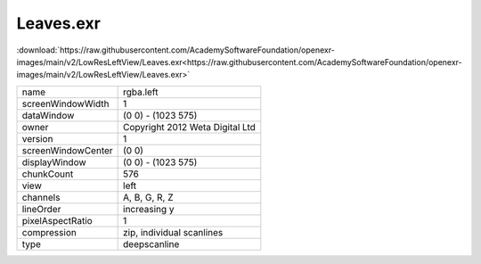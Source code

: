 ..
  SPDX-License-Identifier: BSD-3-Clause
  Copyright Contributors to the OpenEXR Project.

Leaves.exr
##########

:download:`https://raw.githubusercontent.com/AcademySoftwareFoundation/openexr-images/main/v2/LowResLeftView/Leaves.exr<https://raw.githubusercontent.com/AcademySoftwareFoundation/openexr-images/main/v2/LowResLeftView/Leaves.exr>`

.. image:: https://raw.githubusercontent.com/AcademySoftwareFoundation/openexr-images/main/v2/LowResLeftView/Leaves.jpg
   :target: https://raw.githubusercontent.com/AcademySoftwareFoundation/openexr-images/main/v2/LowResLeftView/Leaves.exr

.. list-table::
   :align: left

   * - name
     - rgba.left
   * - screenWindowWidth
     - 1
   * - dataWindow
     - (0 0) - (1023 575)
   * - owner
     - Copyright 2012 Weta Digital Ltd
   * - version
     - 1
   * - screenWindowCenter
     - (0 0)
   * - displayWindow
     - (0 0) - (1023 575)
   * - chunkCount
     - 576
   * - view
     - left
   * - channels
     - A, B, G, R, Z
   * - lineOrder
     - increasing y
   * - pixelAspectRatio
     - 1
   * - compression
     - zip, individual scanlines
   * - type
     - deepscanline
